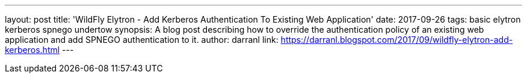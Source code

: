 ---
layout: post
title: 'WildFly Elytron - Add Kerberos Authentication To Existing Web Application'
date: 2017-09-26
tags: basic elytron kerberos spnego undertow
synopsis: A blog post describing how to override the authentication policy of an existing web application and add SPNEGO authentication to it.
author: darranl
link: https://darranl.blogspot.com/2017/09/wildfly-elytron-add-kerberos.html
---